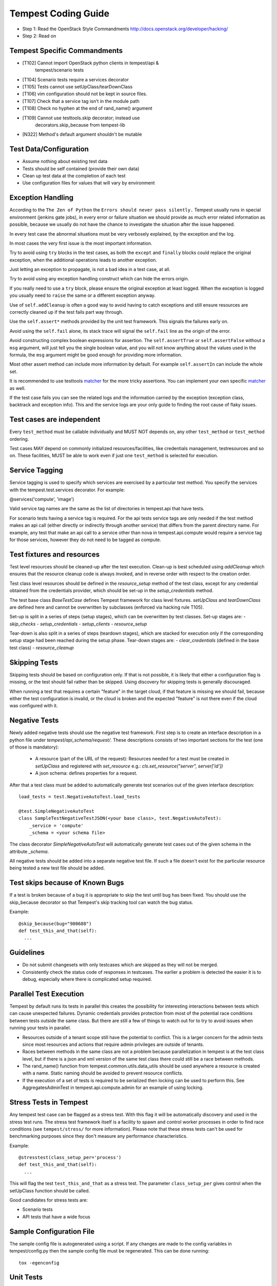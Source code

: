 Tempest Coding Guide
====================

- Step 1: Read the OpenStack Style Commandments
  http://docs.openstack.org/developer/hacking/
- Step 2: Read on

Tempest Specific Commandments
------------------------------

- [T102] Cannot import OpenStack python clients in tempest/api &
         tempest/scenario tests
- [T104] Scenario tests require a services decorator
- [T105] Tests cannot use setUpClass/tearDownClass
- [T106] vim configuration should not be kept in source files.
- [T107] Check that a service tag isn't in the module path
- [T108] Check no hyphen at the end of rand_name() argument
- [T109] Cannot use testtools.skip decorator; instead use
         decorators.skip_because from tempest-lib
- [N322] Method's default argument shouldn't be mutable

Test Data/Configuration
-----------------------
- Assume nothing about existing test data
- Tests should be self contained (provide their own data)
- Clean up test data at the completion of each test
- Use configuration files for values that will vary by environment


Exception Handling
------------------
According to the ``The Zen of Python`` the
``Errors should never pass silently.``
Tempest usually runs in special environment (jenkins gate jobs), in every
error or failure situation we should provide as much error related
information as possible, because we usually do not have the chance to
investigate the situation after the issue happened.

In every test case the abnormal situations must be very verbosely explained,
by the exception and the log.

In most cases the very first issue is the most important information.

Try to avoid using ``try`` blocks in the test cases, as both the ``except``
and ``finally`` blocks could replace the original exception,
when the additional operations leads to another exception.

Just letting an exception to propagate, is not a bad idea in a test case,
at all.

Try to avoid using any exception handling construct which can hide the errors
origin.

If you really need to use a ``try`` block, please ensure the original
exception at least logged.  When the exception is logged you usually need
to ``raise`` the same or a different exception anyway.

Use of ``self.addCleanup`` is often a good way to avoid having to catch
exceptions and still ensure resources are correctly cleaned up if the
test fails part way through.

Use the ``self.assert*`` methods provided by the unit test framework.
This signals the failures early on.

Avoid using the ``self.fail`` alone, its stack trace will signal
the ``self.fail`` line as the origin of the error.

Avoid constructing complex boolean expressions for assertion.
The ``self.assertTrue`` or ``self.assertFalse`` without a ``msg`` argument,
will just tell you the single boolean value, and you will not know anything
about the values used in the formula, the ``msg`` argument might be good enough
for providing more information.

Most other assert method can include more information by default.
For example ``self.assertIn`` can include the whole set.

It is recommended to use testtools `matcher`_ for the more tricky assertions.
You can implement your own specific `matcher`_ as well.

.. _matcher: http://testtools.readthedocs.org/en/latest/for-test-authors.html#matchers

If the test case fails you can see the related logs and the information
carried by the exception (exception class, backtrack and exception info).
This and the service logs are your only guide to finding the root cause of flaky
issues.

Test cases are independent
--------------------------
Every ``test_method`` must be callable individually and MUST NOT depends on,
any other ``test_method`` or ``test_method`` ordering.

Test cases MAY depend on commonly initialized resources/facilities, like
credentials management, testresources and so on. These facilities, MUST be able
to work even if just one ``test_method`` is selected for execution.

Service Tagging
---------------
Service tagging is used to specify which services are exercised by a particular
test method. You specify the services with the tempest.test.services decorator.
For example:

@services('compute', 'image')

Valid service tag names are the same as the list of directories in tempest.api
that have tests.

For scenario tests having a service tag is required. For the api tests service
tags are only needed if the test method makes an api call (either directly or
indirectly through another service) that differs from the parent directory
name. For example, any test that make an api call to a service other than nova
in tempest.api.compute would require a service tag for those services, however
they do not need to be tagged as compute.

Test fixtures and resources
---------------------------
Test level resources should be cleaned-up after the test execution. Clean-up
is best scheduled using `addCleanup` which ensures that the resource cleanup
code is always invoked, and in reverse order with respect to the creation
order.

Test class level resources should be defined in the `resource_setup` method of
the test class, except for any credential obtained from the credentials
provider, which should be set-up in the `setup_credentials` method.

The test base class `BaseTestCase` defines Tempest framework for class level
fixtures. `setUpClass` and `tearDownClass` are defined here and cannot be
overwritten by subclasses (enforced via hacking rule T105).

Set-up is split in a series of steps (setup stages), which can be overwritten
by test classes. Set-up stages are:
- `skip_checks`
- `setup_credentials`
- `setup_clients`
- `resource_setup`

Tear-down is also split in a series of steps (teardown stages), which are
stacked for execution only if the corresponding setup stage had been
reached during the setup phase. Tear-down stages are:
- `clear_credentials` (defined in the base test class)
- `resource_cleanup`

Skipping Tests
--------------
Skipping tests should be based on configuration only. If that is not possible,
it is likely that either a configuration flag is missing, or the test should
fail rather than be skipped.
Using discovery for skipping tests is generally discouraged.

When running a test that requires a certain "feature" in the target
cloud, if that feature is missing we should fail, because either the test
configuration is invalid, or the cloud is broken and the expected "feature" is
not there even if the cloud was configured with it.

Negative Tests
--------------
Newly added negative tests should use the negative test framework. First step
is to create an interface description in a python file under
`tempest/api_schema/request/`. These descriptions consists of two important
sections for the test (one of those is mandatory):

 - A resource (part of the URL of the request): Resources needed for a test
   must be created in `setUpClass` and registered with `set_resource` e.g.:
   `cls.set_resource("server", server['id'])`

 - A json schema: defines properties for a request.

After that a test class must be added to automatically generate test scenarios
out of the given interface description::

    load_tests = test.NegativeAutoTest.load_tests

    @test.SimpleNegativeAutoTest
    class SampleTestNegativeTestJSON(<your base class>, test.NegativeAutoTest):
        _service = 'compute'
        _schema = <your schema file>

The class decorator `SimpleNegativeAutoTest` will automatically generate test
cases out of the given schema in the attribute `_schema`.

All negative tests should be added into a separate negative test file.
If such a file doesn't exist for the particular resource being tested a new
test file should be added.

Test skips because of Known Bugs
--------------------------------

If a test is broken because of a bug it is appropriate to skip the test until
bug has been fixed. You should use the skip_because decorator so that
Tempest's skip tracking tool can watch the bug status.

Example::

  @skip_because(bug="980688")
  def test_this_and_that(self):
    ...

Guidelines
----------
- Do not submit changesets with only testcases which are skipped as
  they will not be merged.
- Consistently check the status code of responses in testcases. The
  earlier a problem is detected the easier it is to debug, especially
  where there is complicated setup required.

Parallel Test Execution
-----------------------
Tempest by default runs its tests in parallel this creates the possibility for
interesting interactions between tests which can cause unexpected failures.
Dynamic credentials provides protection from most of the potential race
conditions between tests outside the same class. But there are still a few of
things to watch out for to try to avoid issues when running your tests in
parallel.

- Resources outside of a tenant scope still have the potential to conflict. This
  is a larger concern for the admin tests since most resources and actions that
  require admin privileges are outside of tenants.

- Races between methods in the same class are not a problem because
  parallelization in tempest is at the test class level, but if there is a json
  and xml version of the same test class there could still be a race between
  methods.

- The rand_name() function from tempest.common.utils.data_utils should be used
  anywhere a resource is created with a name. Static naming should be avoided
  to prevent resource conflicts.

- If the execution of a set of tests is required to be serialized then locking
  can be used to perform this. See AggregatesAdminTest in
  tempest.api.compute.admin for an example of using locking.

Stress Tests in Tempest
-----------------------
Any tempest test case can be flagged as a stress test. With this flag it will
be automatically discovery and used in the stress test runs. The stress test
framework itself is a facility to spawn and control worker processes in order
to find race conditions (see ``tempest/stress/`` for more information). Please
note that these stress tests can't be used for benchmarking purposes since they
don't measure any performance characteristics.

Example::

  @stresstest(class_setup_per='process')
  def test_this_and_that(self):
    ...

This will flag the test ``test_this_and_that`` as a stress test. The parameter
``class_setup_per`` gives control when the setUpClass function should be called.

Good candidates for stress tests are:

- Scenario tests
- API tests that have a wide focus

Sample Configuration File
-------------------------
The sample config file is autogenerated using a script. If any changes are made
to the config variables in tempest/config.py then the sample config file must be
regenerated. This can be done running::

  tox -egenconfig

Unit Tests
----------
Unit tests are a separate class of tests in tempest. They verify tempest
itself, and thus have a different set of guidelines around them:

1. They can not require anything running externally. All you should need to
   run the unit tests is the git tree, python and the dependencies installed.
   This includes running services, a config file, etc.

2. The unit tests cannot use setUpClass, instead fixtures and testresources
   should be used for shared state between tests.


.. _TestDocumentation:

Test Documentation
------------------
For tests being added we need to require inline documentation in the form of
docstrings to explain what is being tested. In API tests for a new API a class
level docstring should be added to an API reference doc. If one doesn't exist
a TODO comment should be put indicating that the reference needs to be added.
For individual API test cases a method level docstring should be used to
explain the functionality being tested if the test name isn't descriptive
enough. For example::

    def test_get_role_by_id(self):
        """Get a role by its id."""

the docstring there is superfluous and shouldn't be added. but for a method
like::

    def test_volume_backup_create_get_detailed_list_restore_delete(self):
        pass

a docstring would be useful because while the test title is fairly descriptive
the operations being performed are complex enough that a bit more explanation
will help people figure out the intent of the test.

For scenario tests a class level docstring describing the steps in the scenario
is required. If there is more than one test case in the class individual
docstrings for the workflow in each test methods can be used instead. A good
example of this would be::

    class TestVolumeBootPattern(manager.ScenarioTest):
        """
        This test case attempts to reproduce the following steps:

         * Create in Cinder some bootable volume importing a Glance image
         * Boot an instance from the bootable volume
         * Write content to the volume
         * Delete an instance and Boot a new instance from the volume
         * Check written content in the instance
         * Create a volume snapshot while the instance is running
         * Boot an additional instance from the new snapshot based volume
         * Check written content in the instance booted from snapshot
        """

Test Identification with Idempotent ID
--------------------------------------

Every function that provides a test must have an ``idempotent_id`` decorator
that is a unique ``uuid-4`` instance. This ID is used to complement the fully
qualified test name and track test functionality through refactoring. The
format of the metadata looks like::

    @test.idempotent_id('585e934c-448e-43c4-acbf-d06a9b899997')
    def test_list_servers_with_detail(self):
        # The created server should be in the detailed list of all servers
        ...

Tempest includes a ``check_uuid.py`` tool that will test for the existence
and uniqueness of idempotent_id metadata for every test. By default the
tool runs against the Tempest package by calling::

    python check_uuid.py

It can be invoked against any test suite by passing a package name::

    python check_uuid.py --package <package_name>

Tests without an ``idempotent_id`` can be automatically fixed by running
the command with the ``--fix`` flag, which will modify the source package
by inserting randomly generated uuids for every test that does not have
one::

    python check_uuid.py --fix

The ``check_uuid.py`` tool is used as part of the tempest gate job
to ensure that all tests have an ``idempotent_id`` decorator.

Branchless Tempest Considerations
---------------------------------

Starting with the OpenStack Icehouse release Tempest no longer has any stable
branches. This is to better ensure API consistency between releases because
the API behavior should not change between releases. This means that the stable
branches are also gated by the Tempest master branch, which also means that
proposed commits to Tempest must work against both the master and all the
currently supported stable branches of the projects. As such there are a few
special considerations that have to be accounted for when pushing new changes
to tempest.

1. New Tests for new features
^^^^^^^^^^^^^^^^^^^^^^^^^^^^^

When adding tests for new features that were not in previous releases of the
projects the new test has to be properly skipped with a feature flag. Whether
this is just as simple as using the @test.requires_ext() decorator to check
if the required extension (or discoverable optional API) is enabled or adding
a new config option to the appropriate section. If there isn't a method of
selecting the new **feature** from the config file then there won't be a
mechanism to disable the test with older stable releases and the new test won't
be able to merge.

2. Bug fix on core project needing Tempest changes
^^^^^^^^^^^^^^^^^^^^^^^^^^^^^^^^^^^^^^^^^^^^^^^^^^

When trying to land a bug fix which changes a tested API you'll have to use the
following procedure::

    - Propose change to the project, get a +2 on the change even with failing
    - Propose skip on Tempest which will only be approved after the
      corresponding change in the project has a +2 on change
    - Land project change in master and all open stable branches (if required)
    - Land changed test in Tempest

Otherwise the bug fix won't be able to land in the project.

3. New Tests for existing features
^^^^^^^^^^^^^^^^^^^^^^^^^^^^^^^^^^

If a test is being added for a feature that exists in all the current releases
of the projects then the only concern is that the API behavior is the same
across all the versions of the project being tested. If the behavior is not
consistent the test will not be able to merge.

API Stability
-------------

For new tests being added to Tempest the assumption is that the API being
tested is considered stable and adheres to the OpenStack API stability
guidelines. If an API is still considered experimental or in development then
it should not be tested by Tempest until it is considered stable.
